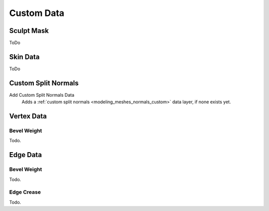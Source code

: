 .. _bpy.types.Mesh.*customdata:
.. _modeling_meshes_properties_custom-data:

***********
Custom Data
***********

Sculpt Mask
===========

ToDo


Skin Data
=========

ToDo


Custom Split Normals
====================

Add Custom Split Normals Data
   Adds a :ref:`custom split normals <modeling_meshes_normals_custom>` data layer, if none exists yet.

   
Vertex Data
===========

Bevel Weight
------------

Todo.


Edge Data
=========

Bevel Weight
------------

Todo.


Edge Crease
-----------

Todo.
